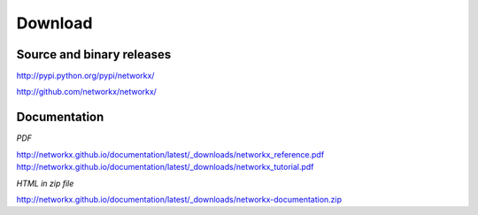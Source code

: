 ~~~~~~~~
Download
~~~~~~~~

Source and binary releases
~~~~~~~~~~~~~~~~~~~~~~~~~~
http://pypi.python.org/pypi/networkx/

http://github.com/networkx/networkx/

Documentation
~~~~~~~~~~~~~
*PDF*

http://networkx.github.io/documentation/latest/_downloads/networkx_reference.pdf
http://networkx.github.io/documentation/latest/_downloads/networkx_tutorial.pdf

*HTML in zip file*

http://networkx.github.io/documentation/latest/_downloads/networkx-documentation.zip
